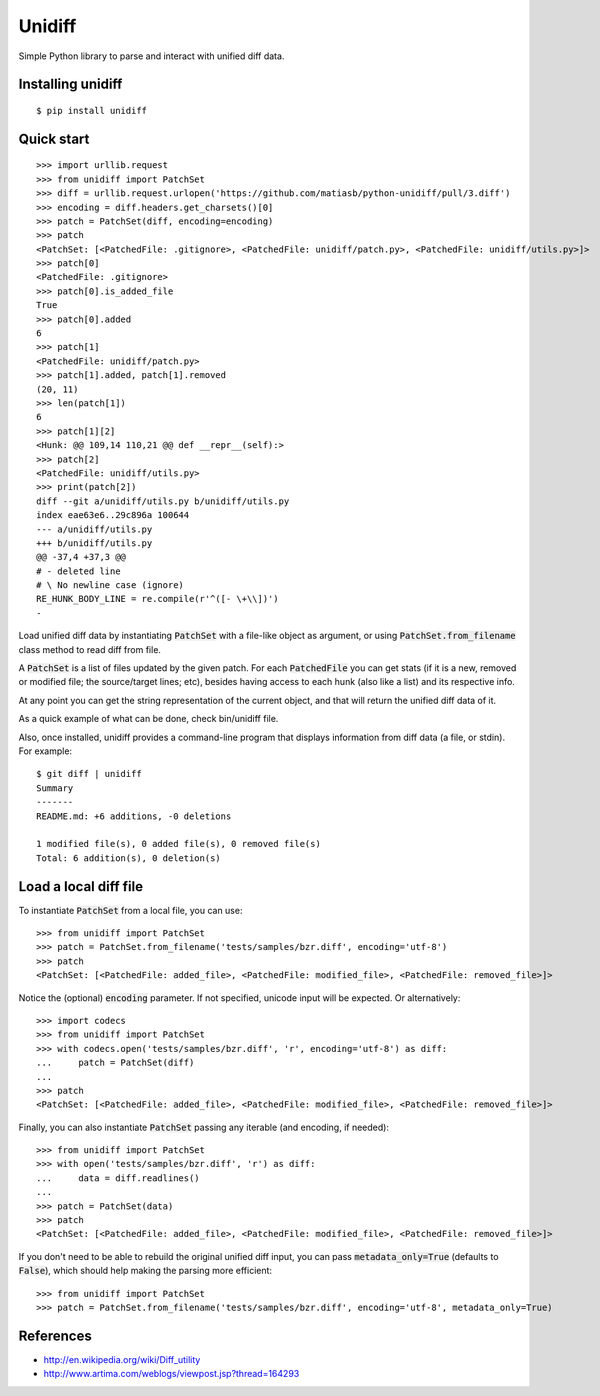 Unidiff
=======

Simple Python library to parse and interact with unified diff data.

.. image:: https://travis-ci.org/matiasb/python-unidiff.svg?branch=master
    :target: https://travis-ci.org/matiasb/python-unidiff

Installing unidiff
------------------

::

    $ pip install unidiff


Quick start
-----------

::

    >>> import urllib.request
    >>> from unidiff import PatchSet
    >>> diff = urllib.request.urlopen('https://github.com/matiasb/python-unidiff/pull/3.diff')
    >>> encoding = diff.headers.get_charsets()[0]
    >>> patch = PatchSet(diff, encoding=encoding)
    >>> patch
    <PatchSet: [<PatchedFile: .gitignore>, <PatchedFile: unidiff/patch.py>, <PatchedFile: unidiff/utils.py>]>
    >>> patch[0]
    <PatchedFile: .gitignore>
    >>> patch[0].is_added_file
    True
    >>> patch[0].added
    6
    >>> patch[1]
    <PatchedFile: unidiff/patch.py>
    >>> patch[1].added, patch[1].removed
    (20, 11)
    >>> len(patch[1])
    6
    >>> patch[1][2]
    <Hunk: @@ 109,14 110,21 @@ def __repr__(self):>
    >>> patch[2]
    <PatchedFile: unidiff/utils.py>
    >>> print(patch[2])
    diff --git a/unidiff/utils.py b/unidiff/utils.py
    index eae63e6..29c896a 100644
    --- a/unidiff/utils.py
    +++ b/unidiff/utils.py
    @@ -37,4 +37,3 @@
    # - deleted line
    # \ No newline case (ignore)
    RE_HUNK_BODY_LINE = re.compile(r'^([- \+\\])')
    -


Load unified diff data by instantiating :code:`PatchSet` with a file-like object as
argument, or using :code:`PatchSet.from_filename` class method to read diff from file.

A :code:`PatchSet` is a list of files updated by the given patch. For each :code:`PatchedFile`
you can get stats (if it is a new, removed or modified file; the source/target
lines; etc), besides having access to each hunk (also like a list) and its
respective info.

At any point you can get the string representation of the current object, and
that will return the unified diff data of it.

As a quick example of what can be done, check bin/unidiff file.

Also, once installed, unidiff provides a command-line program that displays
information from diff data (a file, or stdin). For example:

::

    $ git diff | unidiff
    Summary
    -------
    README.md: +6 additions, -0 deletions

    1 modified file(s), 0 added file(s), 0 removed file(s)
    Total: 6 addition(s), 0 deletion(s)


Load a local diff file
----------------------

To instantiate :code:`PatchSet` from a local file, you can use:

::

    >>> from unidiff import PatchSet
    >>> patch = PatchSet.from_filename('tests/samples/bzr.diff', encoding='utf-8')
    >>> patch
    <PatchSet: [<PatchedFile: added_file>, <PatchedFile: modified_file>, <PatchedFile: removed_file>]>

Notice the (optional) :code:`encoding` parameter. If not specified, unicode input will be expected. Or alternatively:

::

    >>> import codecs
    >>> from unidiff import PatchSet
    >>> with codecs.open('tests/samples/bzr.diff', 'r', encoding='utf-8') as diff:
    ...     patch = PatchSet(diff)
    ...
    >>> patch
    <PatchSet: [<PatchedFile: added_file>, <PatchedFile: modified_file>, <PatchedFile: removed_file>]>

Finally, you can also instantiate :code:`PatchSet` passing any iterable (and encoding, if needed):

::

    >>> from unidiff import PatchSet
    >>> with open('tests/samples/bzr.diff', 'r') as diff:
    ...     data = diff.readlines()
    ...
    >>> patch = PatchSet(data)
    >>> patch
    <PatchSet: [<PatchedFile: added_file>, <PatchedFile: modified_file>, <PatchedFile: removed_file>]>

If you don't need to be able to rebuild the original unified diff input, you can pass
:code:`metadata_only=True` (defaults to :code:`False`), which should help making the
parsing more efficient:

::

    >>> from unidiff import PatchSet
    >>> patch = PatchSet.from_filename('tests/samples/bzr.diff', encoding='utf-8', metadata_only=True)


References
----------

* http://en.wikipedia.org/wiki/Diff_utility
* http://www.artima.com/weblogs/viewpost.jsp?thread=164293
